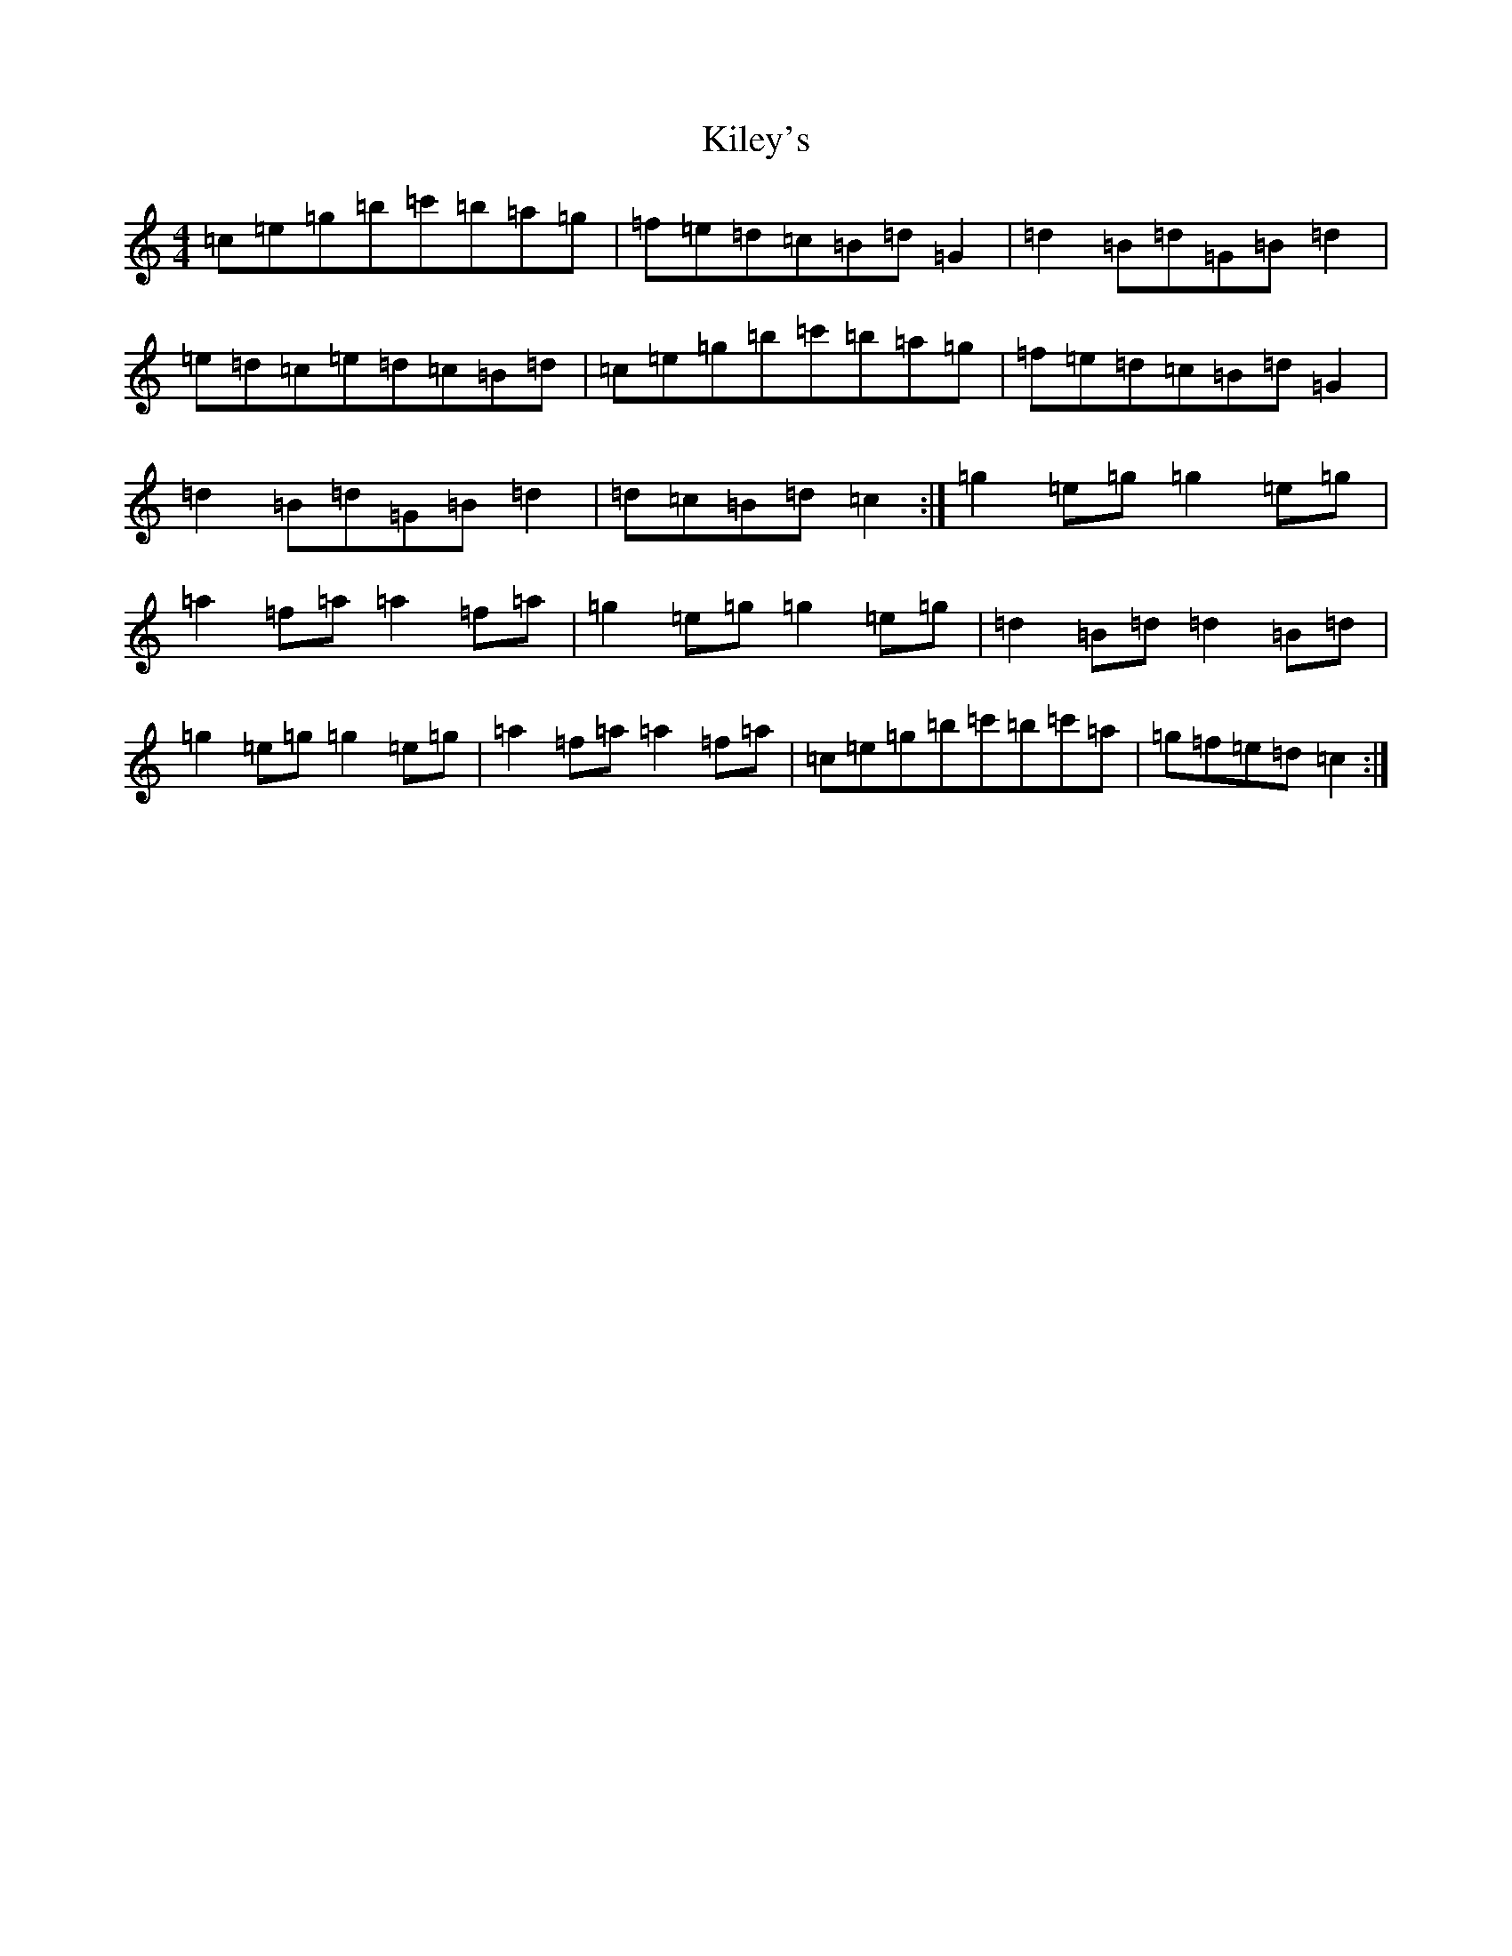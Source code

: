 X: 11391
T: Kiley's
S: https://thesession.org/tunes/6909#setting18494
R: reel
M:4/4
L:1/8
K: C Major
=c=e=g=b=c'=b=a=g|=f=e=d=c=B=d=G2|=d2=B=d=G=B=d2|=e=d=c=e=d=c=B=d|=c=e=g=b=c'=b=a=g|=f=e=d=c=B=d=G2|=d2=B=d=G=B=d2|=d=c=B=d=c2:|=g2=e=g=g2=e=g|=a2=f=a=a2=f=a|=g2=e=g=g2=e=g|=d2=B=d=d2=B=d|=g2=e=g=g2=e=g|=a2=f=a=a2=f=a|=c=e=g=b=c'=b=c'=a|=g=f=e=d=c2:|